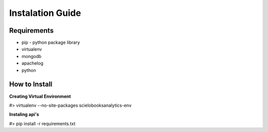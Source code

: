 Instalation Guide
=================

Requirements
------------

* pip - python package library
* virtualenv
* mongodb
* apachelog
* python

How to Install
--------------

**Creating Virtual Environment**

#> virtualenv --no-site-packages scielobooksanalytics-env

**Instaling api's**

#> pip install -r requirements.txt